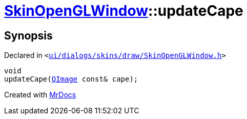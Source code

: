 [#SkinOpenGLWindow-updateCape]
= xref:SkinOpenGLWindow.adoc[SkinOpenGLWindow]::updateCape
:relfileprefix: ../
:mrdocs:


== Synopsis

Declared in `&lt;https://github.com/PrismLauncher/PrismLauncher/blob/develop/launcher/ui/dialogs/skins/draw/SkinOpenGLWindow.h#L45[ui&sol;dialogs&sol;skins&sol;draw&sol;SkinOpenGLWindow&period;h]&gt;`

[source,cpp,subs="verbatim,replacements,macros,-callouts"]
----
void
updateCape(xref:QImage.adoc[QImage] const& cape);
----



[.small]#Created with https://www.mrdocs.com[MrDocs]#
